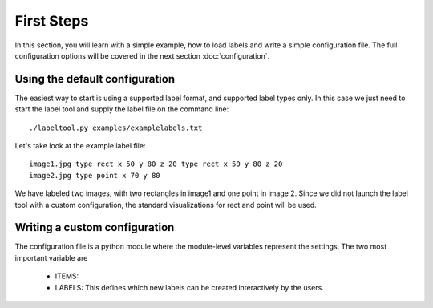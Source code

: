 First Steps
===========

In this section, you will learn with a simple example, how to load labels and write a simple configuration file.
The full configuration options will be covered in the next section :doc:`configuration`.

Using the default configuration
-------------------------------

The easiest way to start is using a supported label format, and supported label types only.  In this case
we just need to start the label tool and supply the label file on the command line::

    ./labeltool.py examples/examplelabels.txt

Let's take look at the example label file::

    image1.jpg type rect x 50 y 80 z 20 type rect x 50 y 80 z 20
    image2.jpg type point x 70 y 80

We have labeled two images, with two rectangles in image1 and one point in image 2.  Since we did not launch
the label tool with a custom configuration, the standard visualizations for rect and point will be used.

Writing a custom configuration
------------------------------

The configuration file is a python module where the module-level variables represent the settings.  The
two most important variable are

  * ITEMS:
  * LABELS: This defines which new labels can be created interactively by the users.

